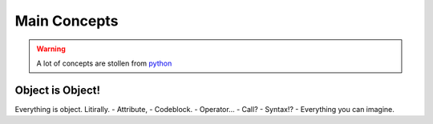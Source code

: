 =============
Main Concepts
=============

.. warning::
    A lot of concepts are stollen from `python <https://www.python.org/>`_

Object is Object!
-----------------
Everything is object. Litirally.
- Attribute,
- Codeblock.
- Operator...
- Call?
- Syntax!?
- Everything you can imagine.